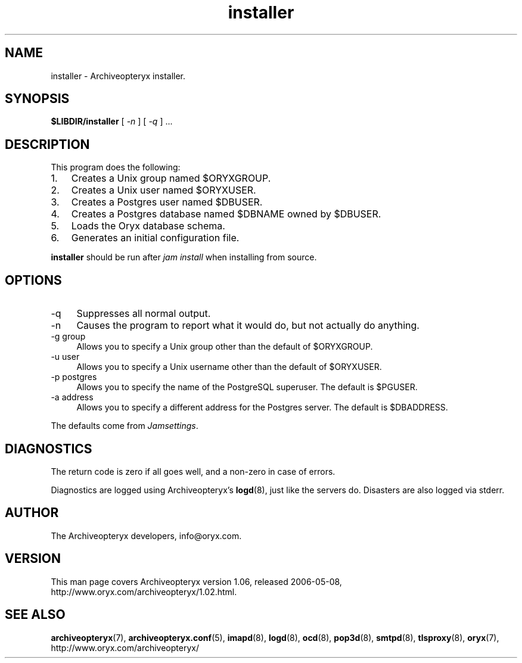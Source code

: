 .\" Copyright Oryx Mail Systems GmbH. Enquiries to info@oryx.com, please.
.TH installer 8 2006-05-08 www.oryx.com "Archiveopteryx Documentation"
.SH NAME
installer - Archiveopteryx installer.
.SH SYNOPSIS
.B $LIBDIR/installer
[
.I -n
] [
.I -q
] ...
.SH DESCRIPTION
.nh
.PP
This program does the following:
.IP 1. 3
Creates a Unix group named $ORYXGROUP.
.IP 2. 3
Creates a Unix user named $ORYXUSER.
.IP 3. 3
Creates a Postgres user named $DBUSER.
.IP 4. 3
Creates a Postgres database named $DBNAME owned by $DBUSER.
.IP 5. 3
Loads the Oryx database schema.
.IP 6. 3
Generates an initial configuration file.
.PP
.B installer
should be run after
.I "jam install" 
when installing from source.
.SH OPTIONS
.IP -q 4
Suppresses all normal output.
.IP -n 4
Causes the program to report what it would do, but not actually do
anything.
.IP "-g group" 4
Allows you to specify a Unix group other than the default of $ORYXGROUP.
.IP "-u user" 4
Allows you to specify a Unix username other than the default of
$ORYXUSER.
.IP "-p postgres" 4
Allows you to specify the name of the PostgreSQL superuser. The default
is $PGUSER.
.IP "-a address" 4
Allows you to specify a different address for the Postgres server. The
default is $DBADDRESS.
.PP
The defaults come from
.IR Jamsettings .
.SH DIAGNOSTICS
The return code is zero if all goes well, and a non-zero in case of
errors.
.PP
Diagnostics are logged using Archiveopteryx's
.BR logd (8),
just like the servers do. Disasters are also logged via stderr.
.SH AUTHOR
The Archiveopteryx developers, info@oryx.com.
.SH VERSION
This man page covers Archiveopteryx version 1.06, released 2006-05-08,
http://www.oryx.com/archiveopteryx/1.02.html.
.SH SEE ALSO
.BR archiveopteryx (7),
.BR archiveopteryx.conf (5),
.BR imapd (8),
.BR logd (8),
.BR ocd (8),
.BR pop3d (8),
.BR smtpd (8),
.BR tlsproxy (8),
.BR oryx (7),
http://www.oryx.com/archiveopteryx/

